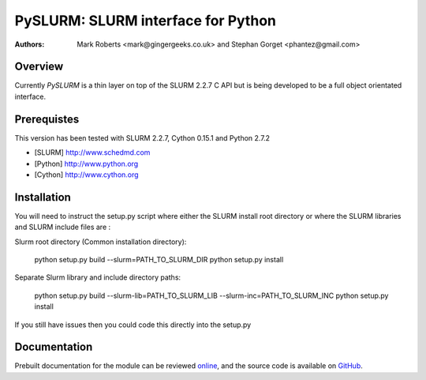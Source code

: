 ====================================
 PySLURM: SLURM interface for Python
====================================

:Authors: Mark Roberts <mark@gingergeeks.co.uk> and Stephan Gorget <phantez@gmail.com>

Overview
========

Currently `PySLURM` is a thin layer on top of the SLURM 2.2.7 C API but is being developed to be a full object orientated interface.

Prerequistes
=============

This version has been tested with SLURM 2.2.7, Cython 0.15.1 and Python 2.7.2

* [SLURM] http://www.schedmd.com
* [Python] http://www.python.org
* [Cython] http://www.cython.org

Installation
============

You will need to instruct the setup.py script where either the SLURM install root 
directory or where the SLURM libraries and SLURM include files are :

Slurm root directory (Common installation directory):

	python setup.py build --slurm=PATH_TO_SLURM_DIR
	python setup.py install

Separate Slurm library and include directory paths:

	python setup.py build --slurm-lib=PATH_TO_SLURM_LIB --slurm-inc=PATH_TO_SLURM_INC
	python setup.py install

If you still have issues then you could code this directly into the setup.py

Documentation
=============

Prebuilt documentation for the module can be reviewed `online
<http://www.gingergeeks.co.uk/pyslurm>`_, and the source code 
is available on `GitHub <http://github.com/mroberts/pyslurm>`_.

